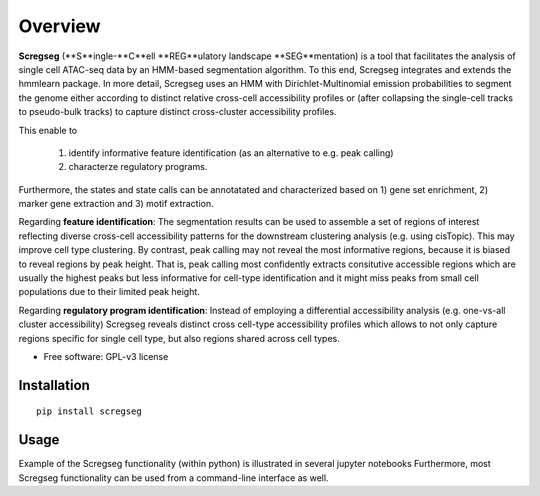 ========
Overview
========

**Scregseg** (**S**ingle-**C**ell **REG**ulatory landscape **SEG**mentation) is a tool
that facilitates the analysis of single cell ATAC-seq data by an HMM-based
segmentation algorithm. To this end, Scregseg integrates and extends the hmmlearn package.
In more detail, Scregseg uses an HMM with Dirichlet-Multinomial emission probabilities
to segment the genome either according to distinct relative cross-cell accessibility profiles or
(after collapsing the single-cell tracks to pseudo-bulk tracks) to capture
distinct cross-cluster accessibility profiles.

This enable to

 1. identify informative feature identification (as an alternative to e.g. peak calling)
 2. characterze regulatory programs.

Furthermore, the states and state calls can be annotatated and characterized based on
1) gene set enrichment, 2) marker gene extraction and 3) motif extraction.

Regarding **feature identification**: The segmentation results can be used to assemble a set of regions of interest reflecting diverse cross-cell accessibility patterns for the downstream clustering analysis (e.g. using cisTopic). This may improve cell type clustering. By contrast, peak calling may not reveal the most informative regions, because it is biased to reveal regions by peak height. That is, peak calling most confidently extracts consitutive accessible regions which are usually the highest peaks but less informative for cell-type identification and it might miss peaks from small cell populations due to their limited peak height.

Regarding **regulatory program identification**: Instead of employing a differential accessibility analysis (e.g. one-vs-all cluster accessibility) Scregseg reveals distinct cross cell-type accessibility profiles which
allows to not only capture regions specific for single cell type, but also regions shared across cell types.

* Free software: GPL-v3 license

Installation
============


::

    pip install scregseg

Usage
=====

Example of the Scregseg functionality (within python) is illustrated in several jupyter notebooks 
Furthermore, most Scregseg functionality can be used from a command-line interface as well. 


